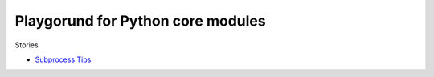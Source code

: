 Playgorund for Python core modules
==================================

Stories

- `Subprocess Tips <subprocessTips.rst>`_
